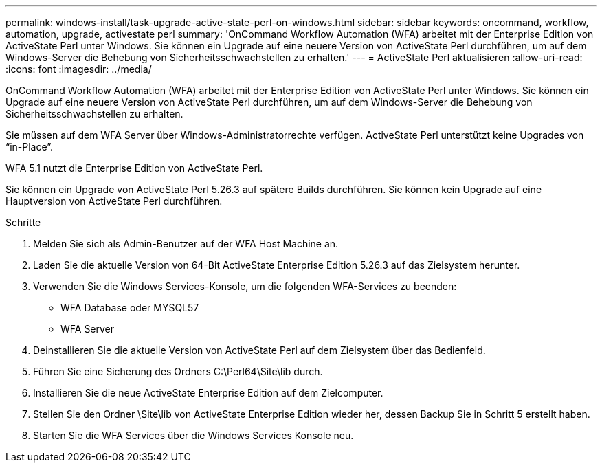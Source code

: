 ---
permalink: windows-install/task-upgrade-active-state-perl-on-windows.html 
sidebar: sidebar 
keywords: oncommand, workflow, automation, upgrade, activestate perl 
summary: 'OnCommand Workflow Automation (WFA) arbeitet mit der Enterprise Edition von ActiveState Perl unter Windows. Sie können ein Upgrade auf eine neuere Version von ActiveState Perl durchführen, um auf dem Windows-Server die Behebung von Sicherheitsschwachstellen zu erhalten.' 
---
= ActiveState Perl aktualisieren
:allow-uri-read: 
:icons: font
:imagesdir: ../media/


[role="lead"]
OnCommand Workflow Automation (WFA) arbeitet mit der Enterprise Edition von ActiveState Perl unter Windows. Sie können ein Upgrade auf eine neuere Version von ActiveState Perl durchführen, um auf dem Windows-Server die Behebung von Sicherheitsschwachstellen zu erhalten.

Sie müssen auf dem WFA Server über Windows-Administratorrechte verfügen. ActiveState Perl unterstützt keine Upgrades von "`in-Place`".

WFA 5.1 nutzt die Enterprise Edition von ActiveState Perl.

Sie können ein Upgrade von ActiveState Perl 5.26.3 auf spätere Builds durchführen. Sie können kein Upgrade auf eine Hauptversion von ActiveState Perl durchführen.

.Schritte
. Melden Sie sich als Admin-Benutzer auf der WFA Host Machine an.
. Laden Sie die aktuelle Version von 64-Bit ActiveState Enterprise Edition 5.26.3 auf das Zielsystem herunter.
. Verwenden Sie die Windows Services-Konsole, um die folgenden WFA-Services zu beenden:
+
** WFA Database oder MYSQL57
** WFA Server


. Deinstallieren Sie die aktuelle Version von ActiveState Perl auf dem Zielsystem über das Bedienfeld.
. Führen Sie eine Sicherung des Ordners C:\Perl64\Site\lib durch.
. Installieren Sie die neue ActiveState Enterprise Edition auf dem Zielcomputer.
. Stellen Sie den Ordner \Site\lib von ActiveState Enterprise Edition wieder her, dessen Backup Sie in Schritt 5 erstellt haben.
. Starten Sie die WFA Services über die Windows Services Konsole neu.

